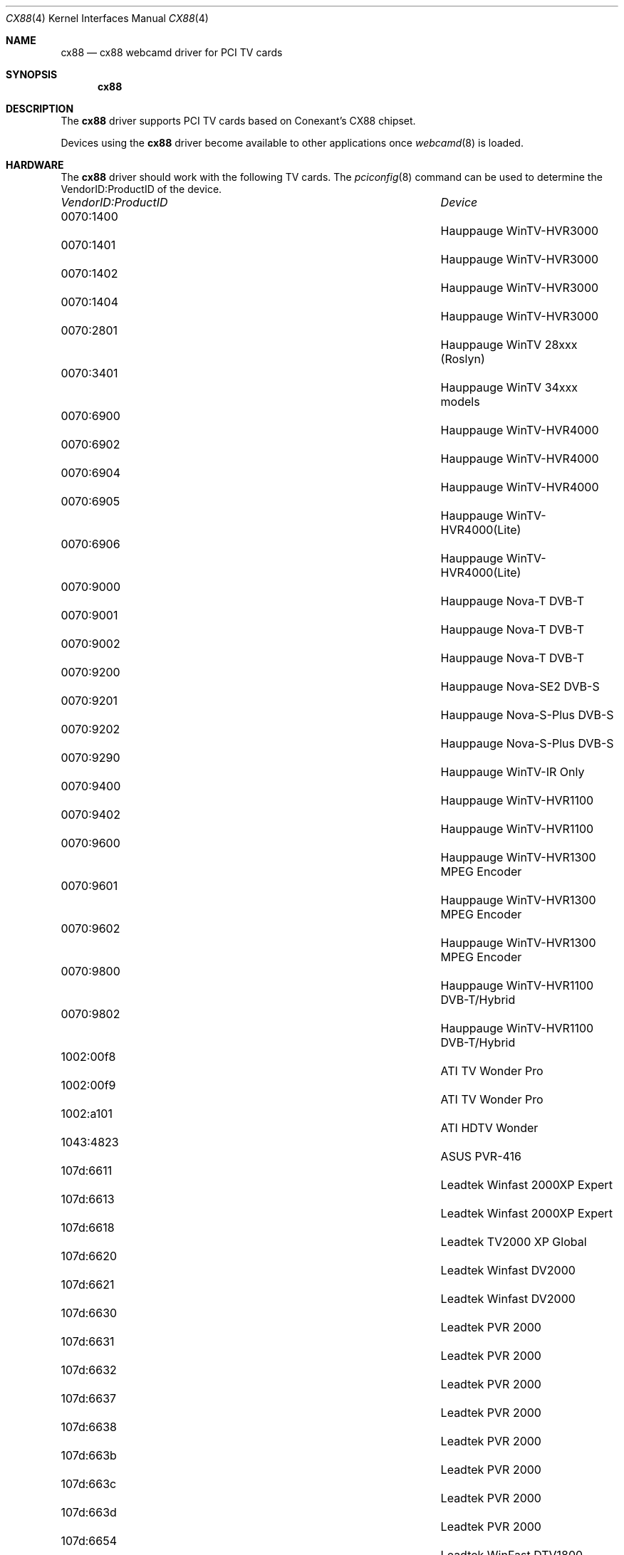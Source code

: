 .\"
.\" Copyright (c) 2010 Dru Lavigne <dru@freebsd.org>
.\"
.\" All rights reserved.
.\"
.\" Redistribution and use in source and binary forms, with or without
.\" modification, are permitted provided that the following conditions
.\" are met:
.\" 1. Redistributions of source code must retain the above copyright
.\"    notice, this list of conditions and the following disclaimer.
.\" 2. Redistributions in binary form must reproduce the above copyright
.\"    notice, this list of conditions and the following disclaimer in the
.\"    documentation and/or other materials provided with the distribution.
.\"
.\" THIS SOFTWARE IS PROVIDED BY THE AUTHOR AND CONTRIBUTORS ``AS IS'' AND
.\" ANY EXPRESS OR IMPLIED WARRANTIES, INCLUDING, BUT NOT LIMITED TO, THE
.\" IMPLIED WARRANTIES OF MERCHANTABILITY AND FITNESS FOR A PARTICULAR PURPOSE
.\" ARE DISCLAIMED.  IN NO EVENT SHALL THE AUTHOR OR CONTRIBUTORS BE LIABLE
.\" FOR ANY DIRECT, INDIRECT, INCIDENTAL, SPECIAL, EXEMPLARY, OR CONSEQUENTIAL 
.\" DAMAGES (INCLUDING, BUT NOT LIMITED TO, PROCUREMENT OF SUBSTITUTE GOODS
.\" OR SERVICES; LOSS OF USE, DATA, OR PROFITS; OR BUSINESS INTERRUPTION)
.\" HOWEVER CAUSED AND ON ANY THEORY OF LIABILITY, WHETHER IN CONTRACT, STRICT
.\" LIABILITY, OR TORT (INCLUDING NEGLIGENCE OR OTHERWISE) ARISING IN ANY WAY
.\" OUT OF THE USE OF THIS SOFTWARE, EVEN IF ADVISED OF THE POSSIBILITY OF
.\" SUCH DAMAGE.
.\"
.\"
.Dd Nov 27, 2010
.Dt CX88 4
.Os FreeBSD
.Sh NAME
.Nm cx88
.Nd cx88 webcamd driver for PCI TV cards
.Sh SYNOPSIS
.Nm
.Sh DESCRIPTION
The
.Nm
driver supports PCI TV cards based on Conexant's CX88 chipset.
.Pp
Devices using the
.Nm
driver become available to other applications once
.Xr webcamd 8
is loaded.
.Sh HARDWARE
The
.Nm
driver should work with the following TV cards. The
.Xr pciconfig 8
command can be used to determine the VendorID:ProductID of the device.
.Pp
.Bl -column -compact ".Li 0fe9:d62" "DViCO FusionHDTV USB"
.It Em "VendorID:ProductID" Ta Em Device
.It 0070:1400	 Ta "Hauppauge WinTV-HVR3000"  
.It 0070:1401	 Ta "Hauppauge WinTV-HVR3000"  
.It 0070:1402	 Ta "Hauppauge WinTV-HVR3000"  
.It 0070:1404	 Ta "Hauppauge WinTV-HVR3000"  
.It 0070:2801	 Ta "Hauppauge WinTV 28xxx (Roslyn)"               
.It 0070:3401	 Ta "Hauppauge WinTV 34xxx models"                        
.It 0070:6900	 Ta "Hauppauge WinTV-HVR4000"           
.It 0070:6902	 Ta "Hauppauge WinTV-HVR4000"           
.It 0070:6904	 Ta "Hauppauge WinTV-HVR4000"           
.It 0070:6905	 Ta "Hauppauge WinTV-HVR4000(Lite)"              
.It 0070:6906	 Ta "Hauppauge WinTV-HVR4000(Lite)"              
.It 0070:9000	 Ta "Hauppauge Nova-T DVB-T" 
.It 0070:9001	 Ta "Hauppauge Nova-T DVB-T" 
.It 0070:9002	 Ta "Hauppauge Nova-T DVB-T"                              
.It 0070:9200	 Ta "Hauppauge Nova-SE2 DVB-S"                            
.It 0070:9201	 Ta "Hauppauge Nova-S-Plus DVB-S"                         
.It 0070:9202	 Ta "Hauppauge Nova-S-Plus DVB-S"                         
.It 0070:9290	 Ta "Hauppauge WinTV-IR Only"                             
.It 0070:9400	 Ta "Hauppauge WinTV-HVR1100"                
.It 0070:9402	 Ta "Hauppauge WinTV-HVR1100"                
.It 0070:9600	 Ta "Hauppauge WinTV-HVR1300 MPEG Encoder"   
.It 0070:9601	 Ta "Hauppauge WinTV-HVR1300 MPEG Encoder"   
.It 0070:9602	 Ta "Hauppauge WinTV-HVR1300 MPEG Encoder"   
.It 0070:9800	 Ta "Hauppauge WinTV-HVR1100 DVB-T/Hybrid"  
.It 0070:9802	 Ta "Hauppauge WinTV-HVR1100 DVB-T/Hybrid"  
.It 1002:00f8	 Ta "ATI TV Wonder Pro"                                   
.It 1002:00f9	 Ta "ATI TV Wonder Pro"                                   
.It 1002:a101	 Ta "ATI HDTV Wonder"                                     
.It 1043:4823	 Ta "ASUS PVR-416"                                        
.It 107d:6611	 Ta "Leadtek Winfast 2000XP Expert"                       
.It 107d:6613	 Ta "Leadtek Winfast 2000XP Expert"                       
.It 107d:6618	 Ta "Leadtek TV2000 XP Global"                            
.It 107d:6620	 Ta "Leadtek Winfast DV2000"                              
.It 107d:6621	 Ta "Leadtek Winfast DV2000"                              
.It 107d:6630	 Ta "Leadtek PVR 2000"
.It 107d:6631	 Ta "Leadtek PVR 2000"
.It 107d:6632	 Ta "Leadtek PVR 2000"
.It 107d:6637	 Ta "Leadtek PVR 2000"
.It 107d:6638	 Ta "Leadtek PVR 2000"
.It 107d:663b	 Ta "Leadtek PVR 2000"                                    
.It 107d:663c	 Ta "Leadtek PVR 2000"
.It 107d:663d	 Ta "Leadtek PVR 2000"
.It 107d:6654	 Ta "Leadtek WinFast DTV1800 Hybrid"                      
.It 107d:665e	 Ta "WinFast DTV2000 H"                                   
.It 107d:665f	 Ta "WinFast DTV1000-T"                                   
.It 107d:6f18	 Ta "Leadtek TV2000 XP Global"                            
.It 107d:6f2b	 Ta "WinFast DTV2000 H rev. J"                            
.It 10fc:d003	 Ta "IODATA GV-VCP3/PCI"                                  
.It 10fc:d035	 Ta "IODATA GV/BCTV7E"                                    
.It 11bd:0051	 Ta "Pinnacle PCTV HD 800i"                               
.It 12ab:1788	 Ta "Pinnacle Hybrid PCTV"                                
.It 12ab:2300	 Ta "KWorld/VStream XPert DVB-T"             
.It 1421:0305	 Ta "KWorld HardwareMpegTV XPert"                         
.It 1421:0334	 Ta "ADS Tech Instant TV DVB-T PCI"                       
.It 1421:0341	 Ta "KWorld DVB-S 100"                                    
.It 1421:0390	 Ta "ADS Tech Instant Video PCI"                          
.It 1461:000a	 Ta "AverMedia AVerTV 303 (M126)"                                   
.It 1461:000b	 Ta "AverMedia AverTV Studio 303 (M126)"                            
.It 1461:8011	 Ta "AverMedia UltraTV Media Center"              
.It 1461:c111	 Ta "ASUS PVR-416"                                        
.It 1462:8606	 Ta "MSI TV-@nywhere Master"                              
.It 14c7:0106	 Ta "GDI Black Gold"                                      
.It 14c7:0107	 Ta "GDI Black Gold"                                      
.It 14f1:0084	 Ta "Geniatech DVB-S"                                     
.It 14f1:0187	 Ta "Conexant DVB-T reference design"                     
.It 14f1:0342	 Ta "Digital-Logic MICROSPACE" 
.It 14f1:0842	 Ta "NPG Tech Real TV FM Top 10"                          
.It 14f1:8852	 Ta "Geniatech X8000-MT DVBT"                             
.It 14f1:ea3d	 Ta "PowerColor RA330"                                    
.It 153b:1166	 Ta "TerraTec Cinergy 1400 DVB-T"                         
.It 153b:1177	 Ta "Terratec Cinergy HT PCI MKII"                        
.It 1540:2580	 Ta "Provideo PV259"                                      
.It 1554:4811	 Ta "PixelView"                                           
.It 1554:4813	 Ta "PixelView PlayTV P7000"                              
.It 1554:4935	 Ta "Prolink Pixelview MPEG 8000GT"                       
.It 1554:4976	 Ta "Prolink Pixelview Global Extreme"                    
.It 17de:0840	 Ta "KWorld HardwareMpegTV XPert"                         
.It 17de:0841	 Ta "Kworld MCE 200 Deluxe"                               
.It 17de:08a1	 Ta "KWorld/VStream XPert DVB-T"             
.It 17de:08a6	 Ta "KWorld/VStream XPert DVB-T"                          
.It 17de:08b2	 Ta "KWorld DVB-S 100"                                    
.It 17de:08c1	 Ta "Kworld PlusTV HD PCI 120 (ATSC 120)"                 
.It 17de:a8a6	 Ta "digitalnow DNTV Live! DVB-T"                         
.It 1822:0019	 Ta "digitalnow DNTV Live! DVB-T Pro"                     
.It 1822:0025	 Ta "digitalnow DNTV Live! DVB-T Pro"                     
.It 18ac:d500	 Ta "DViCO FusionHDTV 5"                        
.It 18ac:d530	 Ta "DViCO FusionHDTV 5 PCI nano"                         
.It 18ac:d610	 Ta "DViCO FusionHDTV 7 Gold"                             
.It 18ac:d800	 Ta "DViCO FusionHDTV 3 Gold-Q"  
.It 18ac:d810	 Ta "DViCO FusionHDTV 3 Gold-Q"                           
.It 18ac:d820	 Ta "DViCO FusionHDTV 3 Gold-T"                           
.It 18ac:db00	 Ta "DViCO FusionHDTV DVB-T1"                             
.It 18ac:db10	 Ta "DViCO FusionHDTV DVB-T Plus"                         
.It 18ac:db11	 Ta "DViCO FusionHDTV DVB-T Plus"                         
.It 18ac:db30	 Ta "DViCO FusionHDTV DVB-T PRO"                          
.It 18ac:db40	 Ta "DViCO FusionHDTV DVB-T Hybrid"                       
.It 18ac:db44	 Ta "DViCO FusionHDTV DVB-T Hybrid"                       
.It 18ac:db50	 Ta "DViCO FusionHDTV DVB-T Dual Digital"                 
.It 18ac:db54	 Ta "DViCO FusionHDTV DVB-T Dual Digital"                 
.It 18ac:dc00	 Ta "Samsung SMT 7020 DVB-S"                              
.It 18ac:dccd	 Ta "Samsung SMT 7020 DVB-S"                              
.It 7063:3000	 Ta "pcHDTV HD3000 HDTV"                                  
.It 7063:5500	 Ta "pcHDTV HD5500 HDTV"                                  
.It 8910:8888	 Ta "TBS 8910 DVB-S"                                      
.It 8920:8888	 Ta "TBS 8920 DVB-S/S2"                                   
.It a044:2011	 Ta "Omicom SS4 DVB-S/S2 PCI"                             
.It b022:3022	 Ta "Prof 6200 DVB-S"                                     
.It B033:3033	 Ta "PROF 7300 DVB-S/S2"                                  
.It b034:3034	 Ta "Prof 7301 DVB-S/S2"                                  
.It b200:4200	 Ta "SATTRADE ST4200 DVB-S/S2"                            
.It c180:c980	 Ta "Shenzhen TE-DTV-250"  
.It d460:9022	 Ta "TeVii S460 DVB-S/S2"                                 
.It		 	Ta "KWorld LTV883RF"
.It 		Ta "Kworld V-Stream Xpert DVD"
.It 		Ta "MSI TV-@nywhere"
.It 		Ta "Norwood Micro TV Tuner"
.It 		Ta "PixelView PlayTV Ultra Pro"
.It 		Ta "Prolink PlayTV PVR"

.El
.Pp
.Sh SEE ALSO
.Xr  au0828 4 ,
.Xr  benq 4 ,
.Xr  bttv 4 ,
.Xr  conex 4 ,
.Xr  cpiax 4 ,
.Xr  cx23885 4 ,
.Xr  em28xx 4 ,
.Xr  et61x251 4 ,
.Xr  finepix 4 ,
.Xr  gl860 4 ,
.Xr  ibmcam 4 ,
.Xr  ivtv 4 ,
.Xr  jeilinj 4 ,
.Xr  m5602 4 ,
.Xr  mars 4 ,
.Xr  meye 4 ,
.Xr  mr97310a 4 ,
.Xr ov519 4 ,
.Xr ov534 4 ,
.Xr pacxxx 4 ,
.Xr pvrusb2 4 ,
.Xr pwc 4 ,
.Xr saa7134 4 ,
.Xr saa7164 4 ,
.Xr se401 4 ,
.Xr si470x 4 ,
.Xr sn9c102 4 ,
.Xr sn9c20x 4 ,
.Xr sonixj 4 ,
.Xr spca5xx 4 ,
.Xr sq905c 4 ,
.Xr stk014 4 ,
.Xr stv06xx 4 ,
.Xr sunplus 4 ,
.Xr t613 4 ,
.Xr tv8532 4 ,
.Xr usbvision 4 ,
.Xr vc032x 4 ,
.Xr w9966 4 ,
.Xr w996x 4 ,
.Xr zc0301 4 ,
.Xr zc3xx 4 ,
.Xr zoran 4 ,
.Xr zr364xx 4 ,
.Xr webcamd 8
.Sh AUTHORS
.An -nosplit
The original
.Nm
driver was written by 
.An Gerd Knorr kraxel@bytesex.org
for the Linux TV project. It was ported to the FreeBSD webcamd port by 
.An Hans Petter Selasky hselasky@freebsd.org .
This man page was written by 
.An Dru Lavigne dru@freebsd.org .
.Pp
